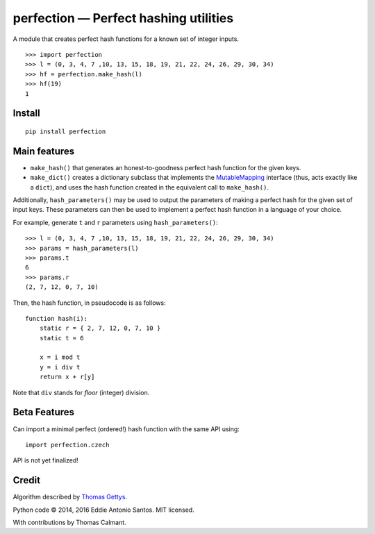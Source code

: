 ***************************************
perfection — Perfect hashing utilities
***************************************

.. image:: https://travis-ci.org/eddieantonio/perfection.svg?branch=master
    :target: https://travis-ci.org/eddieantonio/perfection

A module that creates perfect hash functions for a known set of integer
inputs.

::

    >>> import perfection
    >>> l = (0, 3, 4, 7 ,10, 13, 15, 18, 19, 21, 22, 24, 26, 29, 30, 34)
    >>> hf = perfection.make_hash(l)
    >>> hf(19)
    1


Install
-------

::

   pip install perfection


Main features
-------------

- ``make_hash()`` that generates an honest-to-goodness perfect hash function
  for the given keys.
- ``make_dict()`` creates a dictionary subclass that implements the
  MutableMapping_ interface (thus, acts exactly like a ``dict``), and
  uses the hash function created in the equivalent call to ``make_hash()``.

Additionally, ``hash_parameters()`` may be used to output the parameters of
making a perfect hash for the given set of input keys. These parameters can
then be used to implement a perfect hash function in a language of your
choice.

For example, generate ``t`` and ``r`` parameters using ``hash_parameters()``::

    >>> l = (0, 3, 4, 7 ,10, 13, 15, 18, 19, 21, 22, 24, 26, 29, 30, 34)
    >>> params = hash_parameters(l)
    >>> params.t
    6
    >>> params.r
    (2, 7, 12, 0, 7, 10)

Then, the hash function, in pseudocode is as follows::

     function hash(i):
         static r = { 2, 7, 12, 0, 7, 10 }
         static t = 6

         x = i mod t
         y = i div t
         return x + r[y]

Note that ``div`` stands for *floor* (integer) division.

.. _MutableMapping: https://docs.python.org/2/library/collections.html#collections.MutableMapping

Beta Features
-------------

Can import a minimal perfect (ordered!) hash function with the same API
using::

    import perfection.czech

API is not yet finalized!


Credit
------

Algorithm described by `Thomas Gettys`__.

Python code © 2014, 2016 Eddie Antonio Santos. MIT licensed.

With contributions by Thomas Calmant.

.. __: http://www.drdobbs.com/architecture-and-design/generating-perfect-hash-functions/184404506

